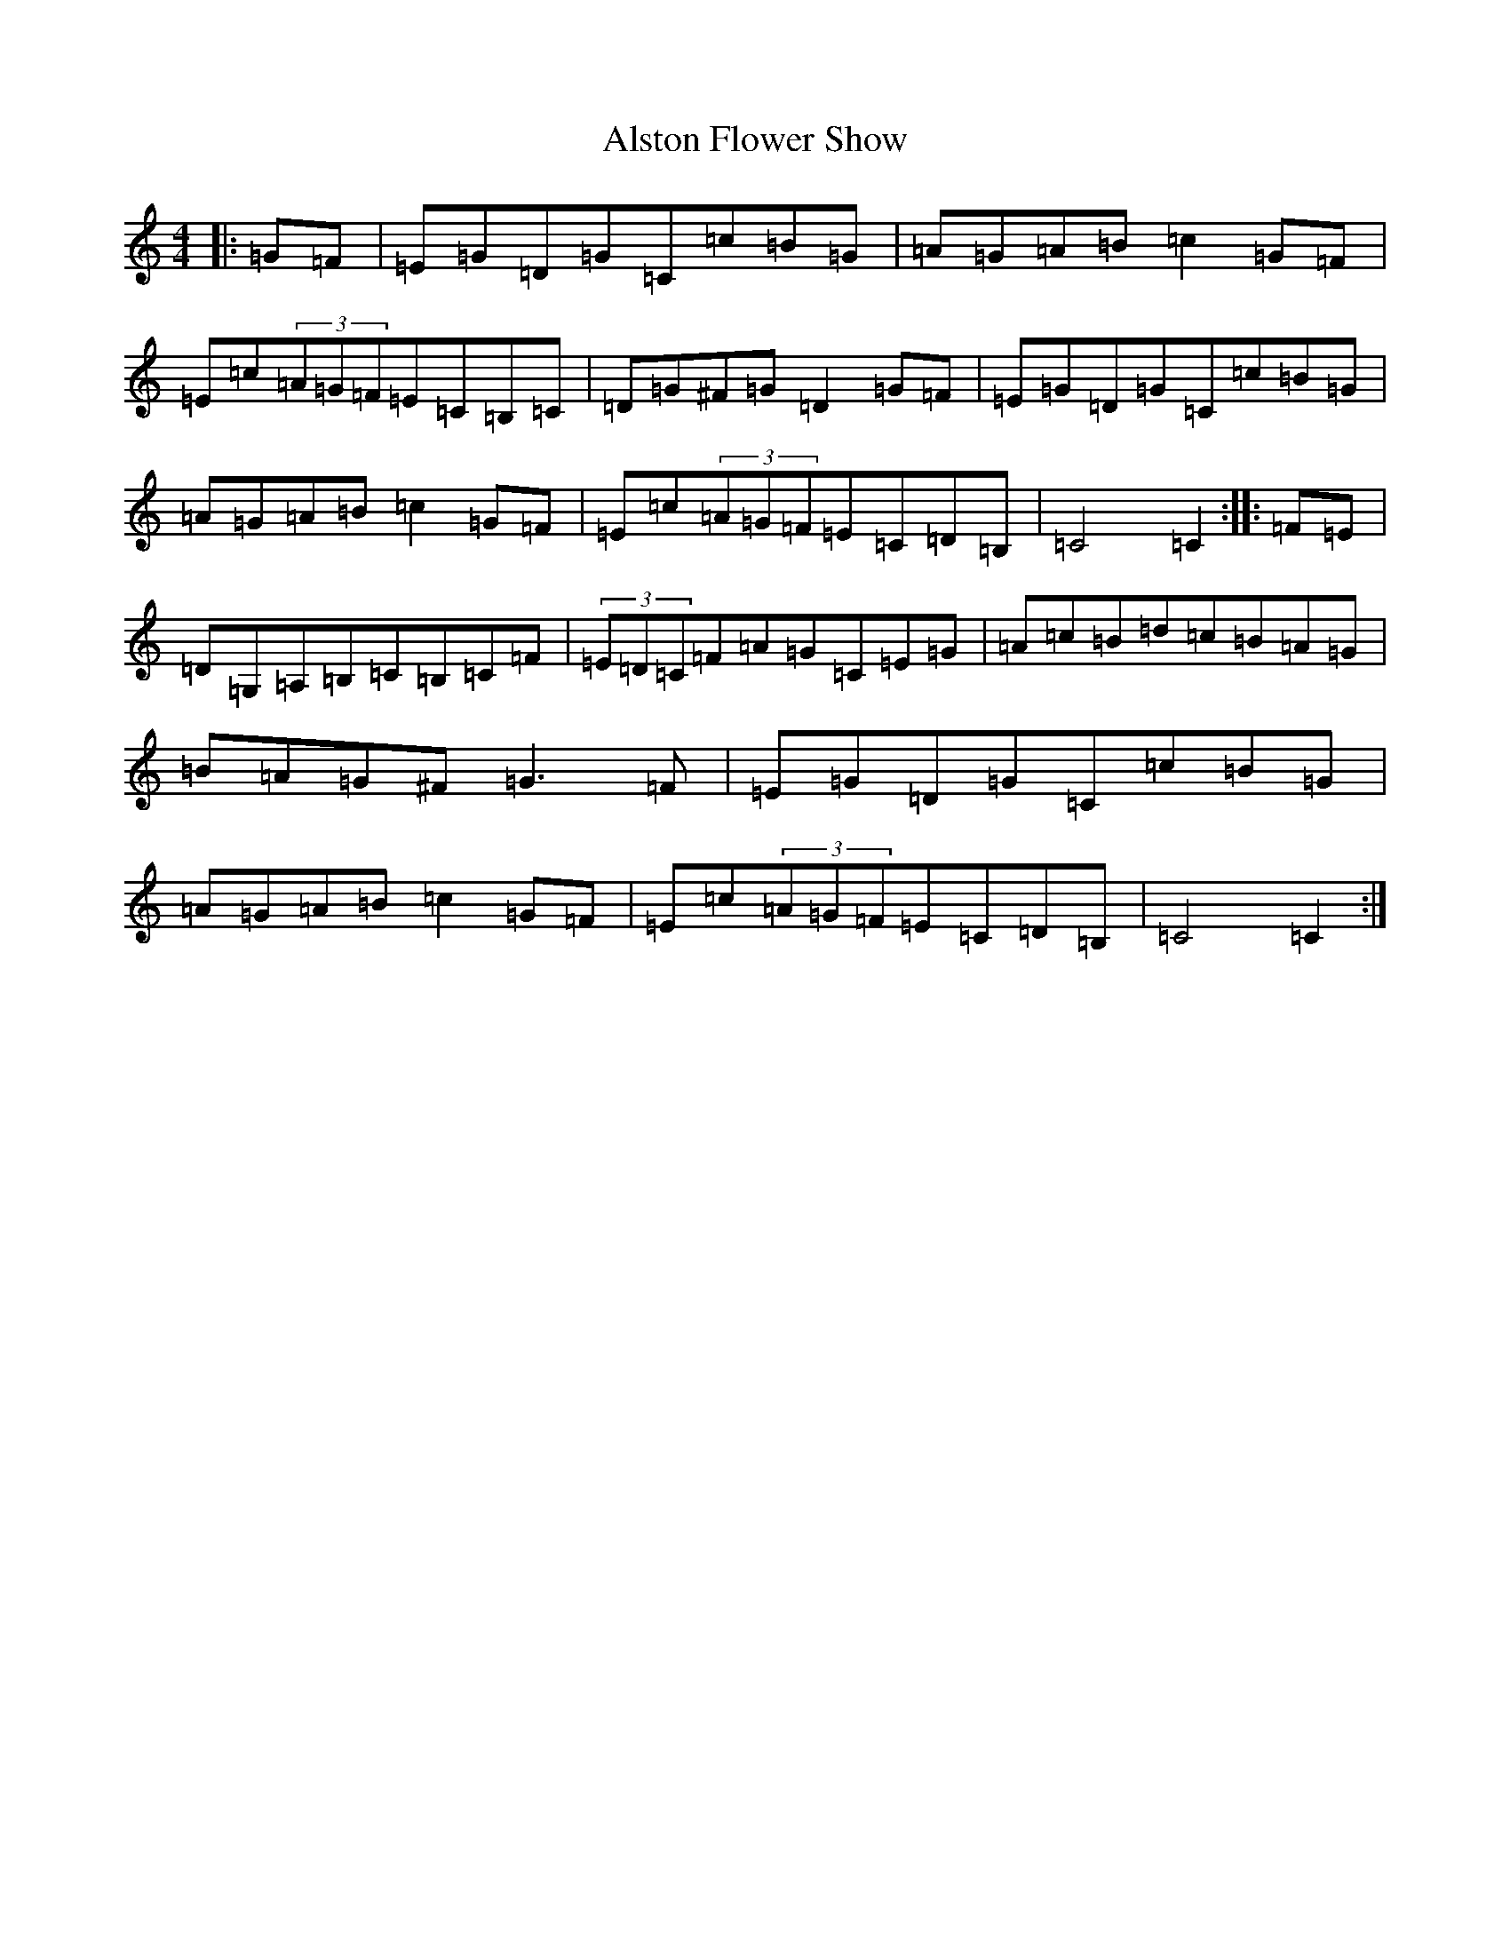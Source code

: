X: 512
T: Alston Flower Show
S: https://thesession.org/tunes/2755#setting2755
R: hornpipe
M:4/4
L:1/8
K: C Major
|:=G=F|=E=G=D=G=C=c=B=G|=A=G=A=B=c2=G=F|=E=c(3=A=G=F=E=C=B,=C|=D=G^F=G=D2=G=F|=E=G=D=G=C=c=B=G|=A=G=A=B=c2=G=F|=E=c(3=A=G=F=E=C=D=B,|=C4=C2:||:=F=E|=D=G,=A,=B,=C=B,=C=F|(3=E=D=C=F=A=G=C=E=G|=A=c=B=d=c=B=A=G|=B=A=G^F=G3=F|=E=G=D=G=C=c=B=G|=A=G=A=B=c2=G=F|=E=c(3=A=G=F=E=C=D=B,|=C4=C2:|
